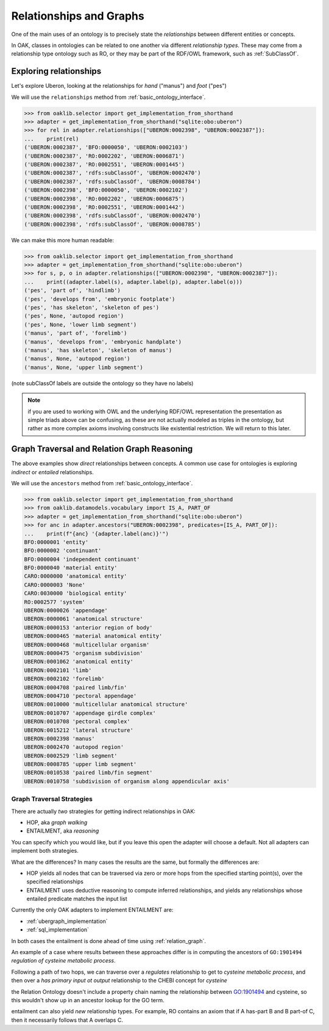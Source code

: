 .. _relationships_and_graphs:

Relationships and Graphs
========================

One of the main uses of an ontology is to precisely state the *relationships* between different entities or concepts.

In OAK, classes in ontologies can be related to one another via different *relationship types*. These
may come from a relationship type ontology such as RO, or they may be part of the RDF/OWL framework, such
as :ref:`SubClassOf`.

Exploring relationships
------------------------

Let's explore Uberon, looking at the relationships for *hand* ("manus") and *foot* ("pes")

We will use the ``relationships`` method from :ref:`basic_ontology_interface`.

.. code-block:: python

    >>> from oaklib.selector import get_implementation_from_shorthand
    >>> adapter = get_implementation_from_shorthand("sqlite:obo:uberon")
    >>> for rel in adapter.relationships(["UBERON:0002398", "UBERON:0002387"]):
    ...    print(rel)
    ('UBERON:0002387', 'BFO:0000050', 'UBERON:0002103')
    ('UBERON:0002387', 'RO:0002202', 'UBERON:0006871')
    ('UBERON:0002387', 'RO:0002551', 'UBERON:0001445')
    ('UBERON:0002387', 'rdfs:subClassOf', 'UBERON:0002470')
    ('UBERON:0002387', 'rdfs:subClassOf', 'UBERON:0008784')
    ('UBERON:0002398', 'BFO:0000050', 'UBERON:0002102')
    ('UBERON:0002398', 'RO:0002202', 'UBERON:0006875')
    ('UBERON:0002398', 'RO:0002551', 'UBERON:0001442')
    ('UBERON:0002398', 'rdfs:subClassOf', 'UBERON:0002470')
    ('UBERON:0002398', 'rdfs:subClassOf', 'UBERON:0008785')

We can make this more human readable:

.. code-block:: python

    >>> from oaklib.selector import get_implementation_from_shorthand
    >>> adapter = get_implementation_from_shorthand("sqlite:obo:uberon")
    >>> for s, p, o in adapter.relationships(["UBERON:0002398", "UBERON:0002387"]):
    ...    print((adapter.label(s), adapter.label(p), adapter.label(o)))
    ('pes', 'part of', 'hindlimb')
    ('pes', 'develops from', 'embryonic footplate')
    ('pes', 'has skeleton', 'skeleton of pes')
    ('pes', None, 'autopod region')
    ('pes', None, 'lower limb segment')
    ('manus', 'part of', 'forelimb')
    ('manus', 'develops from', 'embryonic handplate')
    ('manus', 'has skeleton', 'skeleton of manus')
    ('manus', None, 'autopod region')
    ('manus', None, 'upper limb segment')

(note subClassOf labels are outside the ontology so they have no labels)

.. note ::

    if you are used to working with OWL and the underlying RDF/OWL representation
    the presentation as simple triads above can be confusing, as these are not actually
    modeled as triples in the ontology, but rather as more complex axioms involving
    constructs like existential restriction. We will return to this later.

Graph Traversal and Relation Graph Reasoning
--------------------------------------------

The above examples show *direct* relationships between concepts. A common
use case for ontologies is exploring *indirect* or *entailed* relationships.

We will use the ``ancestors`` method from :ref:`basic_ontology_interface`.

.. code-block:: python

    >>> from oaklib.selector import get_implementation_from_shorthand
    >>> from oaklib.datamodels.vocabulary import IS_A, PART_OF
    >>> adapter = get_implementation_from_shorthand("sqlite:obo:uberon")
    >>> for anc in adapter.ancestors("UBERON:0002398", predicates=[IS_A, PART_OF]):
    ...    print(f"{anc} '{adapter.label(anc)}'")
    BFO:0000001 'entity'
    BFO:0000002 'continuant'
    BFO:0000004 'independent continuant'
    BFO:0000040 'material entity'
    CARO:0000000 'anatomical entity'
    CARO:0000003 'None'
    CARO:0030000 'biological entity'
    RO:0002577 'system'
    UBERON:0000026 'appendage'
    UBERON:0000061 'anatomical structure'
    UBERON:0000153 'anterior region of body'
    UBERON:0000465 'material anatomical entity'
    UBERON:0000468 'multicellular organism'
    UBERON:0000475 'organism subdivision'
    UBERON:0001062 'anatomical entity'
    UBERON:0002101 'limb'
    UBERON:0002102 'forelimb'
    UBERON:0004708 'paired limb/fin'
    UBERON:0004710 'pectoral appendage'
    UBERON:0010000 'multicellular anatomical structure'
    UBERON:0010707 'appendage girdle complex'
    UBERON:0010708 'pectoral complex'
    UBERON:0015212 'lateral structure'
    UBERON:0002398 'manus'
    UBERON:0002470 'autopod region'
    UBERON:0002529 'limb segment'
    UBERON:0008785 'upper limb segment'
    UBERON:0010538 'paired limb/fin segment'
    UBERON:0010758 'subdivision of organism along appendicular axis'

Graph Traversal Strategies
~~~~~~~~~~~~~~~~~~~~~~~~~~

There are actually *two* strategies for getting indirect relationships in OAK:

- HOP, aka *graph walking*
- ENTAILMENT, aka *reasoning*

You can specify which you would like, but if you leave this open the adapter will choose a
default. Not all adapters can implement both strategies.

What are the differences? In many cases the results are the same, but formally the differences are:

- HOP yields all nodes that can be traversed via zero or more hops from the specified starting point(s),
  over the specified relationships
- ENTAILMENT uses deductive reasoning to compute inferred relationships, and yields any relationships
  whose entailed predicate matches the input list

Currently the only OAK adapters to implement ENTAILMENT are:

- :ref:`ubergraph_implementation`
- :ref:`sql_implementation`

In both cases the entailment is done ahead of time using :ref:`relation_graph`.

An example of a case where results between these approaches differ is in computing
the ancestors of ``GO:1901494`` *regulation of cysteine metabolic process*.

Following a path of two hops, we can traverse over a *regulates* relationship to get to *cysteine metabolic process*,
and then over a *has primary input ot output* relationship to the CHEBI concept for *cysteine*

the Relation Ontology doesn't include a property chain naming the relationship between
GO:1901494 and cysteine, so this wouldn't show up in an ancestor lookup for the GO term.

entailment can also yield *new* relationship types. For example, RO contains
an axiom that if A has-part B and B part-of C, then it necessarily follows that A overlaps C.

